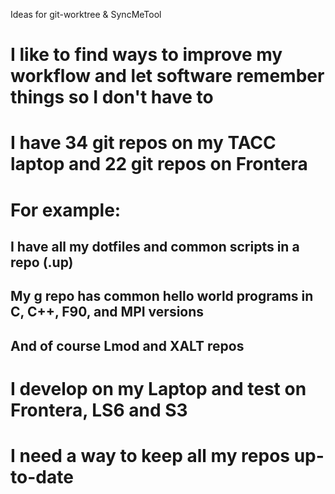 Ideas for git-worktree & SyncMeTool

* I like to find ways to improve my workflow and let software remember things so I don't have to
* I have 34 git repos on my TACC laptop and 22 git repos on Frontera
* For example:
** I have all my dotfiles and common scripts in a repo (.up)
** My g repo has common hello world programs in C, C++, F90, and MPI versions
** And of course Lmod and XALT repos
* I develop on my Laptop and test on Frontera, LS6 and S3
* I need a way to keep all my repos up-to-date
